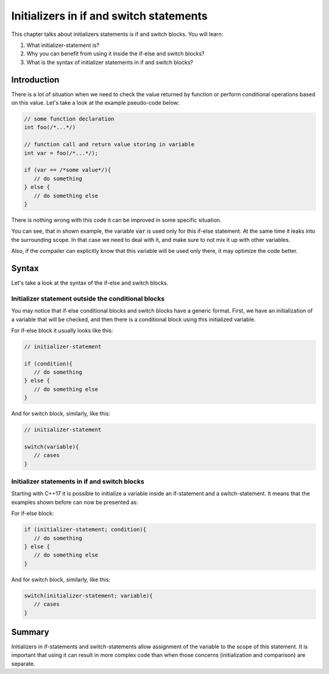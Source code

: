 Initializers in if and switch statements
#########################################

This chapter talks about initializers statements is if and switch blocks. You will learn:

#. What initializer-statement is? 
#. Why you can benefit from using it inside the if-else and switch blocks?
#. What is the syntax of initializer statements in if and switch blocks? 

Introduction
************

There is a lot of situation when we need to check the value returned by function or perform 
conditional operations based on this value. Let's take a look at the example pseudo-code below:

.. code-block:: cpp
   
   // some function declaration
   int foo(/*...*/)

   // function call and return value storing in variable
   int var = foo(/*...*/);

   if (var == /*some value*/){
      // do something
   } else {
      // do something else
   }

There is nothing wrong with this code it can be improved in some specific situation. 

You can see, that in shown example, the variable :code:`var` is used only for this if-else 
statement. At the same time it leaks into the surrounding scope. In that case we need to deal with 
it, and make sure to not mix it up with other variables.

Also, if the compailer can explicitly know that this variable will be used only there, it may 
optimize the code better.

Syntax
*******

Let's take a look at the syntax of the if-else and switch blocks. 

Initializer statement outside the conditional blocks
========================================================

You may notice that if-else conditional blocks and switch blocks have a generic format.
First, we have an initialization of a variable that will be checked, and then there is a conditional
block using this initialized variable. 

For if-else block it usually looks like this:

.. code-block:: cpp
   
   // initializer-statement

   if (condition){
      // do something
   } else {
      // do something else
   }

And for switch block, similarly, like this:


.. code-block:: cpp
   
   // initializer-statement

   switch(variable){
      // cases
   }

Initializer statements in if and switch blocks
===============================================

Starting with C++17 it is possible to initialize a variable inside an if-statement and 
a switch-statement. It means that the examples shown before can now be presented as:

For if-else block:

.. code-block:: cpp

   if (initializer-statement; condition){
      // do something
   } else {
      // do something else
   }

And for switch block, similarly, like this:

.. code-block:: cpp

   switch(initializer-statement; variable){
      // cases
   }

Summary
********

Initializers in if-statements and switch-statements allow assignment of the variable to the scope 
of this statement. It is important that using it can result in more complex code than when those 
concerns (initialization and comparison) are separate.